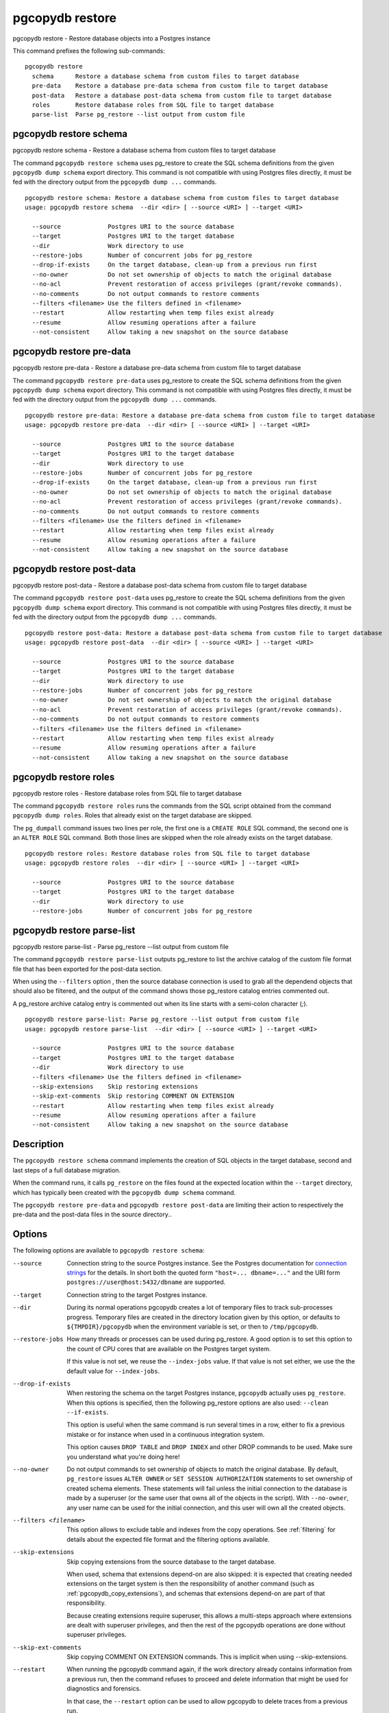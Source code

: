 .. _pgcopydb_restore:

pgcopydb restore
================

pgcopydb restore - Restore database objects into a Postgres instance

This command prefixes the following sub-commands:

::

  pgcopydb restore
    schema      Restore a database schema from custom files to target database
    pre-data    Restore a database pre-data schema from custom file to target database
    post-data   Restore a database post-data schema from custom file to target database
    roles       Restore database roles from SQL file to target database
    parse-list  Parse pg_restore --list output from custom file


.. _pgcopydb_restore_schema:

pgcopydb restore schema
-----------------------

pgcopydb restore schema - Restore a database schema from custom files to target database

The command ``pgcopydb restore schema`` uses pg_restore to create the SQL
schema definitions from the given ``pgcopydb dump schema`` export directory.
This command is not compatible with using Postgres files directly, it must
be fed with the directory output from the ``pgcopydb dump ...`` commands.

::

   pgcopydb restore schema: Restore a database schema from custom files to target database
   usage: pgcopydb restore schema  --dir <dir> [ --source <URI> ] --target <URI>

     --source             Postgres URI to the source database
     --target             Postgres URI to the target database
     --dir                Work directory to use
     --restore-jobs       Number of concurrent jobs for pg_restore
     --drop-if-exists     On the target database, clean-up from a previous run first
     --no-owner           Do not set ownership of objects to match the original database
     --no-acl             Prevent restoration of access privileges (grant/revoke commands).
     --no-comments        Do not output commands to restore comments
     --filters <filename> Use the filters defined in <filename>
     --restart            Allow restarting when temp files exist already
     --resume             Allow resuming operations after a failure
     --not-consistent     Allow taking a new snapshot on the source database


.. _pgcopydb_restore_pre_data:

pgcopydb restore pre-data
-------------------------

pgcopydb restore pre-data - Restore a database pre-data schema from custom file to target database

The command ``pgcopydb restore pre-data`` uses pg_restore to create the SQL
schema definitions from the given ``pgcopydb dump schema`` export directory.
This command is not compatible with using Postgres files directly, it must
be fed with the directory output from the ``pgcopydb dump ...`` commands.

::

   pgcopydb restore pre-data: Restore a database pre-data schema from custom file to target database
   usage: pgcopydb restore pre-data  --dir <dir> [ --source <URI> ] --target <URI>

     --source             Postgres URI to the source database
     --target             Postgres URI to the target database
     --dir                Work directory to use
     --restore-jobs       Number of concurrent jobs for pg_restore
     --drop-if-exists     On the target database, clean-up from a previous run first
     --no-owner           Do not set ownership of objects to match the original database
     --no-acl             Prevent restoration of access privileges (grant/revoke commands).
     --no-comments        Do not output commands to restore comments
     --filters <filename> Use the filters defined in <filename>
     --restart            Allow restarting when temp files exist already
     --resume             Allow resuming operations after a failure
     --not-consistent     Allow taking a new snapshot on the source database

.. _pgcopydb_restore_post_data:

pgcopydb restore post-data
--------------------------

pgcopydb restore post-data - Restore a database post-data schema from custom file to target database

The command ``pgcopydb restore post-data`` uses pg_restore to create the SQL
schema definitions from the given ``pgcopydb dump schema`` export directory.
This command is not compatible with using Postgres files directly, it must
be fed with the directory output from the ``pgcopydb dump ...`` commands.

::

   pgcopydb restore post-data: Restore a database post-data schema from custom file to target database
   usage: pgcopydb restore post-data  --dir <dir> [ --source <URI> ] --target <URI>

     --source             Postgres URI to the source database
     --target             Postgres URI to the target database
     --dir                Work directory to use
     --restore-jobs       Number of concurrent jobs for pg_restore
     --no-owner           Do not set ownership of objects to match the original database
     --no-acl             Prevent restoration of access privileges (grant/revoke commands).
     --no-comments        Do not output commands to restore comments
     --filters <filename> Use the filters defined in <filename>
     --restart            Allow restarting when temp files exist already
     --resume             Allow resuming operations after a failure
     --not-consistent     Allow taking a new snapshot on the source database


.. _pgcopydb_restore_roles:

pgcopydb restore roles
----------------------

pgcopydb restore roles - Restore database roles from SQL file to target database

The command ``pgcopydb restore roles`` runs the commands from the SQL script
obtained from the command ``pgcopydb dump roles``. Roles that already exist
on the target database are skipped.

The ``pg_dumpall`` command issues two lines per role, the first one is a
``CREATE ROLE`` SQL command, the second one is an ``ALTER ROLE`` SQL
command. Both those lines are skipped when the role already exists on the
target database.

::

   pgcopydb restore roles: Restore database roles from SQL file to target database
   usage: pgcopydb restore roles  --dir <dir> [ --source <URI> ] --target <URI>

     --source             Postgres URI to the source database
     --target             Postgres URI to the target database
     --dir                Work directory to use
     --restore-jobs       Number of concurrent jobs for pg_restore


.. _pgcopydb_restore_parse_list:

pgcopydb restore parse-list
---------------------------

pgcopydb restore parse-list - Parse pg_restore --list output from custom file

The command ``pgcopydb restore parse-list`` outputs pg_restore to list the
archive catalog of the custom file format file that has been exported for
the post-data section.

When using the ``--filters`` option , then the source database connection is
used to grab all the dependend objects that should also be filtered, and the
output of the command shows those pg_restore catalog entries commented out.

A pg_restore archive catalog entry is commented out when its line starts
with a semi-colon character (`;`).

::

   pgcopydb restore parse-list: Parse pg_restore --list output from custom file
   usage: pgcopydb restore parse-list  --dir <dir> [ --source <URI> ] --target <URI>

     --source             Postgres URI to the source database
     --target             Postgres URI to the target database
     --dir                Work directory to use
     --filters <filename> Use the filters defined in <filename>
     --skip-extensions    Skip restoring extensions
     --skip-ext-comments  Skip restoring COMMENT ON EXTENSION
     --restart            Allow restarting when temp files exist already
     --resume             Allow resuming operations after a failure
     --not-consistent     Allow taking a new snapshot on the source database


Description
-----------

The ``pgcopydb restore schema`` command implements the creation of SQL
objects in the target database, second and last steps of a full database
migration.

When the command runs, it calls ``pg_restore`` on the files found at the
expected location within the ``--target`` directory, which has typically
been created with the ``pgcopydb dump schema`` command.

The ``pgcopydb restore pre-data`` and ``pgcopydb restore post-data`` are
limiting their action to respectively the pre-data and the post-data files
in the source directory..

Options
-------

The following options are available to ``pgcopydb restore schema``:

--source

  Connection string to the source Postgres instance. See the Postgres
  documentation for `connection strings`__ for the details. In short both
  the quoted form ``"host=... dbname=..."`` and the URI form
  ``postgres://user@host:5432/dbname`` are supported.

  __ https://www.postgresql.org/docs/current/libpq-connect.html#LIBPQ-CONNSTRING

--target

  Connection string to the target Postgres instance.

--dir

  During its normal operations pgcopydb creates a lot of temporary files to
  track sub-processes progress. Temporary files are created in the directory
  location given by this option, or defaults to
  ``${TMPDIR}/pgcopydb`` when the environment variable is set, or
  then to ``/tmp/pgcopydb``.

--restore-jobs

  How many threads or processes can be used during pg_restore. A good option is
  to set this option to the count of CPU cores that are available on the
  Postgres target system.

  If this value is not set, we reuse the ``--index-jobs`` value. If that value
  is not set either, we use the the default value for ``--index-jobs``.

--drop-if-exists

  When restoring the schema on the target Postgres instance, ``pgcopydb``
  actually uses ``pg_restore``. When this options is specified, then the
  following pg_restore options are also used: ``--clean --if-exists``.

  This option is useful when the same command is run several times in a row,
  either to fix a previous mistake or for instance when used in a continuous
  integration system.

  This option causes ``DROP TABLE`` and ``DROP INDEX`` and other DROP
  commands to be used. Make sure you understand what you're doing here!

--no-owner

  Do not output commands to set ownership of objects to match the original
  database. By default, ``pg_restore`` issues ``ALTER OWNER`` or ``SET
  SESSION AUTHORIZATION`` statements to set ownership of created schema
  elements. These statements will fail unless the initial connection to the
  database is made by a superuser (or the same user that owns all of the
  objects in the script). With ``--no-owner``, any user name can be used for
  the initial connection, and this user will own all the created objects.

--filters <filename>

  This option allows to exclude table and indexes from the copy operations.
  See :ref:`filtering` for details about the expected file format and the
  filtering options available.

--skip-extensions

  Skip copying extensions from the source database to the target database.

  When used, schema that extensions depend-on are also skipped: it is
  expected that creating needed extensions on the target system is then the
  responsibility of another command (such as
  :ref:`pgcopydb_copy_extensions`), and schemas that extensions depend-on
  are part of that responsibility.

  Because creating extensions require superuser, this allows a multi-steps
  approach where extensions are dealt with superuser privileges, and then
  the rest of the pgcopydb operations are done without superuser privileges.

--skip-ext-comments

  Skip copying COMMENT ON EXTENSION commands. This is implicit when using
  --skip-extensions.

--restart

  When running the pgcopydb command again, if the work directory already
  contains information from a previous run, then the command refuses to
  proceed and delete information that might be used for diagnostics and
  forensics.

  In that case, the ``--restart`` option can be used to allow pgcopydb to
  delete traces from a previous run.

--resume

  When the pgcopydb command was terminated before completion, either by an
  interrupt signal (such as C-c or SIGTERM) or because it crashed, it is
  possible to resume the database migration.

  When resuming activity from a previous run, table data that was fully
  copied over to the target server is not sent again. Table data that was
  interrupted during the COPY has to be started from scratch even when using
  ``--resume``: the COPY command in Postgres is transactional and was rolled
  back.

  Same reasonning applies to the CREATE INDEX commands and ALTER TABLE
  commands that pgcopydb issues, those commands are skipped on a
  ``--resume`` run only if known to have run through to completion on the
  previous one.

  Finally, using ``--resume`` requires the use of ``--not-consistent``.

--not-consistent

  In order to be consistent, pgcopydb exports a Postgres snapshot by calling
  the `pg_export_snapshot()`__ function on the source database server. The
  snapshot is then re-used in all the connections to the source database
  server by using the ``SET TRANSACTION SNAPSHOT`` command.

  Per the Postgres documentation about ``pg_export_snapshot``:

    Saves the transaction's current snapshot and returns a text string
    identifying the snapshot. This string must be passed (outside the
    database) to clients that want to import the snapshot. The snapshot is
    available for import only until the end of the transaction that exported
    it.

  __ https://www.postgresql.org/docs/current/functions-admin.html#FUNCTIONS-SNAPSHOT-SYNCHRONIZATION-TABLE

  Now, when the pgcopydb process was interrupted (or crashed) on a previous
  run, it is possible to resume operations, but the snapshot that was
  exported does not exists anymore. The pgcopydb command can only resume
  operations with a new snapshot, and thus can not ensure consistency of the
  whole data set, because each run is now using their own snapshot.

--snapshot

  Instead of exporting its own snapshot by calling the PostgreSQL function
  ``pg_export_snapshot()`` it is possible for pgcopydb to re-use an already
  exported snapshot.

--verbose

  Increase current verbosity. The default level of verbosity is INFO. In
  ascending order pgcopydb knows about the following verbosity levels:
  FATAL, ERROR, WARN, INFO, NOTICE, DEBUG, TRACE.

--debug

  Set current verbosity to DEBUG level.

--trace

  Set current verbosity to TRACE level.

--quiet

  Set current verbosity to ERROR level.

Environment
-----------

PGCOPYDB_TARGET_PGURI

  Connection string to the target Postgres instance. When ``--target`` is
  ommitted from the command line, then this environment variable is used.

PGCOPYDB_DROP_IF_EXISTS

   When true (or *yes*, or *on*, or 1, same input as a Postgres boolean)
   then pgcopydb uses the pg_restore options ``--clean --if-exists`` when
   creating the schema on the target Postgres instance.

Examples
--------

First, using ``pgcopydb restore schema``

::

   $ PGCOPYDB_DROP_IF_EXISTS=on pgcopydb restore schema --source /tmp/target/ --target "port=54314 dbname=demo"
   09:54:37 20401 INFO  Restoring database from "/tmp/target/"
   09:54:37 20401 INFO  Restoring database into "port=54314 dbname=demo"
   09:54:37 20401 INFO  Found a stale pidfile at "/tmp/target//pgcopydb.pid"
   09:54:37 20401 WARN  Removing the stale pid file "/tmp/target//pgcopydb.pid"
   09:54:37 20401 INFO  Using pg_restore for Postgres "12.9" at "/Applications/Postgres.app/Contents/Versions/12/bin/pg_restore"
   09:54:37 20401 INFO   /Applications/Postgres.app/Contents/Versions/12/bin/pg_restore --dbname 'port=54314 dbname=demo' --clean --if-exists /tmp/target//schema/pre.dump
   09:54:38 20401 INFO   /Applications/Postgres.app/Contents/Versions/12/bin/pg_restore --dbname 'port=54314 dbname=demo' --clean --if-exists --use-list /tmp/target//schema/post.list /tmp/target//schema/post.dump


Then the ``pgcopydb restore pre-data`` and ``pgcopydb restore post-data``
would look the same with just a single call to pg_restore instead of the
both of them.


Using ``pgcopydb restore parse-list`` it's possible to review the filtering
options and see how pg_restore catalog entries are being commented-out.

::

   $ cat ./tests/filtering/include.ini
   [include-only-table]
   public.actor
   public.category
   public.film
   public.film_actor
   public.film_category
   public.language
   public.rental

   [exclude-index]
   public.idx_store_id_film_id

   [exclude-table-data]
   public.rental

   $ pgcopydb restore parse-list --dir /tmp/pagila/pgcopydb --resume --not-consistent --filters ./tests/filtering/include.ini
   11:41:22 75175 INFO  Running pgcopydb version 0.5.8.ge0d2038 from "/Users/dim/dev/PostgreSQL/pgcopydb/./src/bin/pgcopydb/pgcopydb"
   11:41:22 75175 INFO  [SOURCE] Restoring database from "postgres://@:54311/pagila?"
   11:41:22 75175 INFO  [TARGET] Restoring database into "postgres://@:54311/plop?"
   11:41:22 75175 INFO  Using work dir "/tmp/pagila/pgcopydb"
   11:41:22 75175 INFO  Removing the stale pid file "/tmp/pagila/pgcopydb/pgcopydb.pid"
   11:41:22 75175 INFO  Work directory "/tmp/pagila/pgcopydb" already exists
   11:41:22 75175 INFO  Schema dump for pre-data and post-data section have been done
   11:41:22 75175 INFO  Restoring database from existing files at "/tmp/pagila/pgcopydb"
   11:41:22 75175 INFO  Using pg_restore for Postgres "12.9" at "/Applications/Postgres.app/Contents/Versions/12/bin/pg_restore"
   11:41:22 75175 INFO  Exported snapshot "00000003-0003209A-1" from the source database
   3242; 2606 317973 CONSTRAINT public actor actor_pkey postgres
   ;3258; 2606 317975 CONSTRAINT public address address_pkey postgres
   3245; 2606 317977 CONSTRAINT public category category_pkey postgres
   ;3261; 2606 317979 CONSTRAINT public city city_pkey postgres
   ;3264; 2606 317981 CONSTRAINT public country country_pkey postgres
   ;3237; 2606 317983 CONSTRAINT public customer customer_pkey postgres
   3253; 2606 317985 CONSTRAINT public film_actor film_actor_pkey postgres
   3256; 2606 317987 CONSTRAINT public film_category film_category_pkey postgres
   3248; 2606 317989 CONSTRAINT public film film_pkey postgres
   ;3267; 2606 317991 CONSTRAINT public inventory inventory_pkey postgres
   3269; 2606 317993 CONSTRAINT public language language_pkey postgres
   3293; 2606 317995 CONSTRAINT public rental rental_pkey postgres
   ;3295; 2606 317997 CONSTRAINT public staff staff_pkey postgres
   ;3298; 2606 317999 CONSTRAINT public store store_pkey postgres
   3246; 1259 318000 INDEX public film_fulltext_idx postgres
   3243; 1259 318001 INDEX public idx_actor_last_name postgres
   ;3238; 1259 318002 INDEX public idx_fk_address_id postgres
   ;3259; 1259 318003 INDEX public idx_fk_city_id postgres
   ;3262; 1259 318004 INDEX public idx_fk_country_id postgres
   ;3270; 1259 318005 INDEX public idx_fk_customer_id postgres
   3254; 1259 318006 INDEX public idx_fk_film_id postgres
   3290; 1259 318007 INDEX public idx_fk_inventory_id postgres
   3249; 1259 318008 INDEX public idx_fk_language_id postgres
   3250; 1259 318009 INDEX public idx_fk_original_language_id postgres
   ;3272; 1259 318010 INDEX public idx_fk_payment_p2020_01_customer_id postgres
   ;3271; 1259 318011 INDEX public idx_fk_staff_id postgres
   ;3273; 1259 318012 INDEX public idx_fk_payment_p2020_01_staff_id postgres
   ;3275; 1259 318013 INDEX public idx_fk_payment_p2020_02_customer_id postgres
   ;3276; 1259 318014 INDEX public idx_fk_payment_p2020_02_staff_id postgres
   ;3278; 1259 318015 INDEX public idx_fk_payment_p2020_03_customer_id postgres
   ;3279; 1259 318016 INDEX public idx_fk_payment_p2020_03_staff_id postgres
   ;3281; 1259 318017 INDEX public idx_fk_payment_p2020_04_customer_id postgres
   ;3282; 1259 318018 INDEX public idx_fk_payment_p2020_04_staff_id postgres
   ;3284; 1259 318019 INDEX public idx_fk_payment_p2020_05_customer_id postgres
   ;3285; 1259 318020 INDEX public idx_fk_payment_p2020_05_staff_id postgres
   ;3287; 1259 318021 INDEX public idx_fk_payment_p2020_06_customer_id postgres
   ;3288; 1259 318022 INDEX public idx_fk_payment_p2020_06_staff_id postgres
   ;3239; 1259 318023 INDEX public idx_fk_store_id postgres
   ;3240; 1259 318024 INDEX public idx_last_name postgres
   ;3265; 1259 318025 INDEX public idx_store_id_film_id postgres
   3251; 1259 318026 INDEX public idx_title postgres
   ;3296; 1259 318027 INDEX public idx_unq_manager_staff_id postgres
   3291; 1259 318028 INDEX public idx_unq_rental_rental_date_inventory_id_customer_id postgres
   ;3274; 1259 318029 INDEX public payment_p2020_01_customer_id_idx postgres
   ;3277; 1259 318030 INDEX public payment_p2020_02_customer_id_idx postgres
   ;3280; 1259 318031 INDEX public payment_p2020_03_customer_id_idx postgres
   ;3283; 1259 318032 INDEX public payment_p2020_04_customer_id_idx postgres
   ;3286; 1259 318033 INDEX public payment_p2020_05_customer_id_idx postgres
   ;3289; 1259 318034 INDEX public payment_p2020_06_customer_id_idx postgres
   ;3299; 0 0 INDEX ATTACH public idx_fk_payment_p2020_01_staff_id postgres
   ;3301; 0 0 INDEX ATTACH public idx_fk_payment_p2020_02_staff_id postgres
   ;3303; 0 0 INDEX ATTACH public idx_fk_payment_p2020_03_staff_id postgres
   ;3305; 0 0 INDEX ATTACH public idx_fk_payment_p2020_04_staff_id postgres
   ;3307; 0 0 INDEX ATTACH public idx_fk_payment_p2020_05_staff_id postgres
   ;3309; 0 0 INDEX ATTACH public idx_fk_payment_p2020_06_staff_id postgres
   ;3300; 0 0 INDEX ATTACH public payment_p2020_01_customer_id_idx postgres
   ;3302; 0 0 INDEX ATTACH public payment_p2020_02_customer_id_idx postgres
   ;3304; 0 0 INDEX ATTACH public payment_p2020_03_customer_id_idx postgres
   ;3306; 0 0 INDEX ATTACH public payment_p2020_04_customer_id_idx postgres
   ;3308; 0 0 INDEX ATTACH public payment_p2020_05_customer_id_idx postgres
   ;3310; 0 0 INDEX ATTACH public payment_p2020_06_customer_id_idx postgres
   3350; 2620 318035 TRIGGER public film film_fulltext_trigger postgres
   3348; 2620 318036 TRIGGER public actor last_updated postgres
   ;3354; 2620 318037 TRIGGER public address last_updated postgres
   3349; 2620 318038 TRIGGER public category last_updated postgres
   ;3355; 2620 318039 TRIGGER public city last_updated postgres
   ;3356; 2620 318040 TRIGGER public country last_updated postgres
   ;3347; 2620 318041 TRIGGER public customer last_updated postgres
   3351; 2620 318042 TRIGGER public film last_updated postgres
   3352; 2620 318043 TRIGGER public film_actor last_updated postgres
   3353; 2620 318044 TRIGGER public film_category last_updated postgres
   ;3357; 2620 318045 TRIGGER public inventory last_updated postgres
   3358; 2620 318046 TRIGGER public language last_updated postgres
   3359; 2620 318047 TRIGGER public rental last_updated postgres
   ;3360; 2620 318048 TRIGGER public staff last_updated postgres
   ;3361; 2620 318049 TRIGGER public store last_updated postgres
   ;3319; 2606 318050 FK CONSTRAINT public address address_city_id_fkey postgres
   ;3320; 2606 318055 FK CONSTRAINT public city city_country_id_fkey postgres
   ;3311; 2606 318060 FK CONSTRAINT public customer customer_address_id_fkey postgres
   ;3312; 2606 318065 FK CONSTRAINT public customer customer_store_id_fkey postgres
   3315; 2606 318070 FK CONSTRAINT public film_actor film_actor_actor_id_fkey postgres
   3316; 2606 318075 FK CONSTRAINT public film_actor film_actor_film_id_fkey postgres
   3317; 2606 318080 FK CONSTRAINT public film_category film_category_category_id_fkey postgres
   3318; 2606 318085 FK CONSTRAINT public film_category film_category_film_id_fkey postgres
   3313; 2606 318090 FK CONSTRAINT public film film_language_id_fkey postgres
   3314; 2606 318095 FK CONSTRAINT public film film_original_language_id_fkey postgres
   ;3321; 2606 318100 FK CONSTRAINT public inventory inventory_film_id_fkey postgres
   ;3322; 2606 318105 FK CONSTRAINT public inventory inventory_store_id_fkey postgres
   ;3323; 2606 318110 FK CONSTRAINT public payment_p2020_01 payment_p2020_01_customer_id_fkey postgres
   ;3324; 2606 318115 FK CONSTRAINT public payment_p2020_01 payment_p2020_01_rental_id_fkey postgres
   ;3325; 2606 318120 FK CONSTRAINT public payment_p2020_01 payment_p2020_01_staff_id_fkey postgres
   ;3326; 2606 318125 FK CONSTRAINT public payment_p2020_02 payment_p2020_02_customer_id_fkey postgres
   ;3327; 2606 318130 FK CONSTRAINT public payment_p2020_02 payment_p2020_02_rental_id_fkey postgres
   ;3328; 2606 318135 FK CONSTRAINT public payment_p2020_02 payment_p2020_02_staff_id_fkey postgres
   ;3329; 2606 318140 FK CONSTRAINT public payment_p2020_03 payment_p2020_03_customer_id_fkey postgres
   ;3330; 2606 318145 FK CONSTRAINT public payment_p2020_03 payment_p2020_03_rental_id_fkey postgres
   ;3331; 2606 318150 FK CONSTRAINT public payment_p2020_03 payment_p2020_03_staff_id_fkey postgres
   ;3332; 2606 318155 FK CONSTRAINT public payment_p2020_04 payment_p2020_04_customer_id_fkey postgres
   ;3333; 2606 318160 FK CONSTRAINT public payment_p2020_04 payment_p2020_04_rental_id_fkey postgres
   ;3334; 2606 318165 FK CONSTRAINT public payment_p2020_04 payment_p2020_04_staff_id_fkey postgres
   ;3335; 2606 318170 FK CONSTRAINT public payment_p2020_05 payment_p2020_05_customer_id_fkey postgres
   ;3336; 2606 318175 FK CONSTRAINT public payment_p2020_05 payment_p2020_05_rental_id_fkey postgres
   ;3337; 2606 318180 FK CONSTRAINT public payment_p2020_05 payment_p2020_05_staff_id_fkey postgres
   ;3338; 2606 318185 FK CONSTRAINT public payment_p2020_06 payment_p2020_06_customer_id_fkey postgres
   ;3339; 2606 318190 FK CONSTRAINT public payment_p2020_06 payment_p2020_06_rental_id_fkey postgres
   ;3340; 2606 318195 FK CONSTRAINT public payment_p2020_06 payment_p2020_06_staff_id_fkey postgres
   ;3341; 2606 318200 FK CONSTRAINT public rental rental_customer_id_fkey postgres
   ;3342; 2606 318205 FK CONSTRAINT public rental rental_inventory_id_fkey postgres
   ;3343; 2606 318210 FK CONSTRAINT public rental rental_staff_id_fkey postgres
   ;3344; 2606 318215 FK CONSTRAINT public staff staff_address_id_fkey postgres
   ;3345; 2606 318220 FK CONSTRAINT public staff staff_store_id_fkey postgres
   ;3346; 2606 318225 FK CONSTRAINT public store store_address_id_fkey postgres
